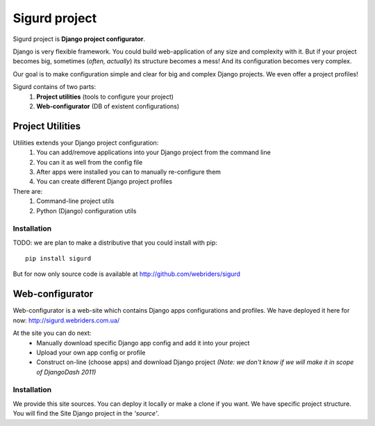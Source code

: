 ==============
Sigurd project
==============

Sigurd project is **Django project configurator**.

Django is very flexible framework. You could build web-application of any size and complexity with it.
But if your project becomes big, sometimes (*often, actually*) its structure becomes a mess!
And its configuration becomes very complex.

Our goal is to make configuration simple and clear for big and complex Django projects. We even offer a project profiles!

Sigurd contains of two parts:
  1. **Project utilities** (tools to configure your project)
  2. **Web-configurator** (DB of existent configurations)

-----------------
Project Utilities
-----------------

Utilities extends your Django project configuration:
  1. You can add/remove applications into your Django project from the command line
  2. You can it as well from the config file
  3. After apps were installed you can to manually re-configure them
  4. You can create different Django project profiles

There are:
  1. Command-line project utils
  2. Python (Django) configuration utils

Installation
^^^^^^^^^^^^

TODO: we are plan to make a distributive that you could install with pip:

::
    
    pip install sigurd

But for now only source code is available at http://github.com/webriders/sigurd


----------------
Web-configurator
----------------

Web-configurator is a web-site which contains Django apps configurations and profiles.
We have deployed it here for now: http://sigurd.webriders.com.ua/

At the site you can do next:
  * Manually download specific Django app config and add it into your project
  * Upload your own app config or profile
  * Construct on-line (choose apps) and download Django project *(Note: we don't know if we will make it in scope of DjangoDash 2011)*

Installation
^^^^^^^^^^^^

We provide this site sources.
You can deploy it locally or make a clone if you want.
We have specific project structure. You will find the Site Django project in the *'source'*.